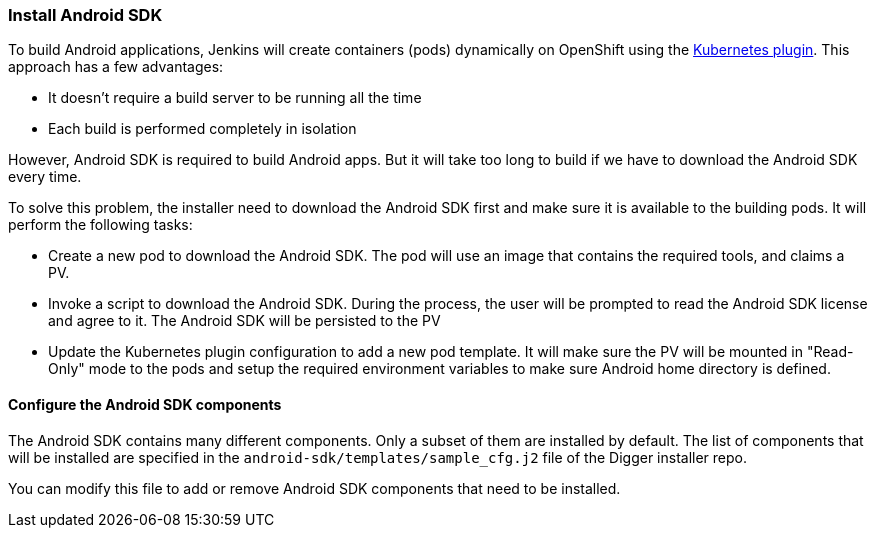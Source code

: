 === Install Android SDK

To build Android applications, Jenkins will create containers (pods) dynamically on OpenShift using the https://wiki.jenkins.io/display/JENKINS/Kubernetes+Plugin[Kubernetes plugin]. This approach has a few advantages:

* It doesn't require a build server to be running all the time
* Each build is performed completely in isolation

However, Android SDK is required to build Android apps. But it will take too long to build if we have to download the Android SDK every time.

To solve this problem, the installer need to download the Android SDK first and make sure it is available to the building pods. 
It will perform the following tasks:

* Create a new pod to download the Android SDK. The pod will use an image that contains the required tools, and claims a PV.
* Invoke a script to download the Android SDK. During the process, the user will be prompted to read the Android SDK license and agree to it. The Android SDK will be persisted to the PV
* Update the Kubernetes plugin configuration to add a new pod template. It will make sure the PV will be mounted in "Read-Only" mode to the pods and setup the required environment variables to make sure Android home directory is defined.

==== Configure the Android SDK components

The Android SDK contains many different components. 
Only a subset of them are installed by default. 
The list of components that will be installed are specified in the `android-sdk/templates/sample_cfg.j2` file of the Digger installer repo.

You can modify this file to add or remove Android SDK components that need to be installed.
